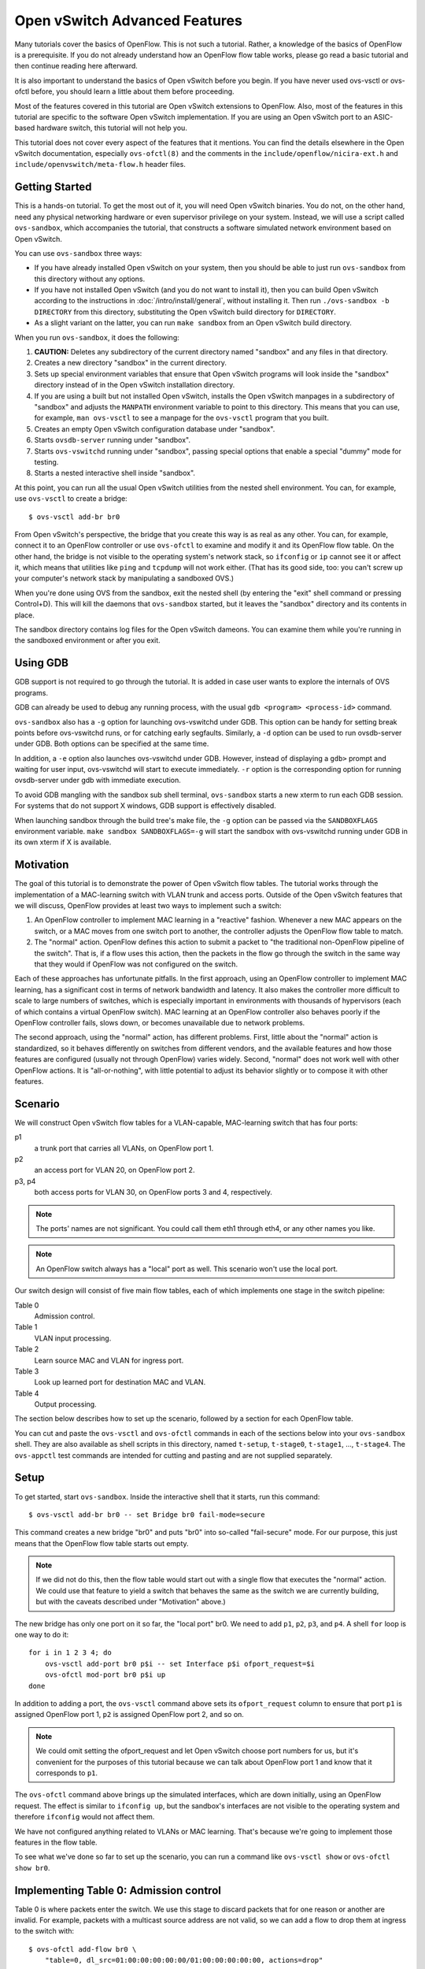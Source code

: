 ..
      Licensed under the Apache License, Version 2.0 (the "License"); you may
      not use this file except in compliance with the License. You may obtain
      a copy of the License at

          http://www.apache.org/licenses/LICENSE-2.0

      Unless required by applicable law or agreed to in writing, software
      distributed under the License is distributed on an "AS IS" BASIS, WITHOUT
      WARRANTIES OR CONDITIONS OF ANY KIND, either express or implied. See the
      License for the specific language governing permissions and limitations
      under the License.

      Convention for heading levels in Open vSwitch documentation:

      =======  Heading 0 (reserved for the title in a document)
      -------  Heading 1
      ~~~~~~~  Heading 2
      +++++++  Heading 3
      '''''''  Heading 4

      Avoid deeper levels because they do not render well.

==============================
Open vSwitch Advanced Features
==============================

Many tutorials cover the basics of OpenFlow.  This is not such a tutorial.
Rather, a knowledge of the basics of OpenFlow is a prerequisite.  If you do not
already understand how an OpenFlow flow table works, please go read a basic
tutorial and then continue reading here afterward.

It is also important to understand the basics of Open vSwitch before you begin.
If you have never used ovs-vsctl or ovs-ofctl before, you should learn a little
about them before proceeding.

Most of the features covered in this tutorial are Open vSwitch extensions to
OpenFlow.  Also, most of the features in this tutorial are specific to the
software Open vSwitch implementation.  If you are using an Open vSwitch port to
an ASIC-based hardware switch, this tutorial will not help you.

This tutorial does not cover every aspect of the features that it mentions.
You can find the details elsewhere in the Open vSwitch documentation,
especially ``ovs-ofctl(8)`` and the comments in the
``include/openflow/nicira-ext.h`` and ``include/openvswitch/meta-flow.h``
header files.

Getting Started
---------------

This is a hands-on tutorial.  To get the most out of it, you will need Open
vSwitch binaries.  You do not, on the other hand, need any physical networking
hardware or even supervisor privilege on your system.  Instead, we will use a
script called ``ovs-sandbox``, which accompanies the tutorial, that constructs
a software simulated network environment based on Open vSwitch.

You can use ``ovs-sandbox`` three ways:

* If you have already installed Open vSwitch on your system, then you should be
  able to just run ``ovs-sandbox`` from this directory without any options.

* If you have not installed Open vSwitch (and you do not want to install it),
  then you can build Open vSwitch according to the instructions in
  :doc:`/intro/install/general`, without installing it.  Then run
  ``./ovs-sandbox -b DIRECTORY`` from this directory, substituting the Open
  vSwitch build directory for ``DIRECTORY``.

* As a slight variant on the latter, you can run ``make sandbox`` from an Open
  vSwitch build directory.

When you run ``ovs-sandbox``, it does the following:

1. **CAUTION:** Deletes any subdirectory of the current directory named
   "sandbox" and any files in that directory.

2. Creates a new directory "sandbox" in the current directory.

3. Sets up special environment variables that ensure that Open vSwitch programs
   will look inside the "sandbox" directory instead of in the Open vSwitch
   installation directory.

4. If you are using a built but not installed Open vSwitch, installs the Open
   vSwitch manpages in a subdirectory of "sandbox" and adjusts the ``MANPATH``
   environment variable to point to this directory.  This means that you can
   use, for example, ``man ovs-vsctl`` to see a manpage for the ``ovs-vsctl``
   program that you built.

5. Creates an empty Open vSwitch configuration database under "sandbox".

6. Starts ``ovsdb-server`` running under "sandbox".

7. Starts ``ovs-vswitchd`` running under "sandbox", passing special options
   that enable a special "dummy" mode for testing.

8. Starts a nested interactive shell inside "sandbox".

At this point, you can run all the usual Open vSwitch utilities from the nested
shell environment.  You can, for example, use ``ovs-vsctl`` to create a bridge::

    $ ovs-vsctl add-br br0

From Open vSwitch's perspective, the bridge that you create this way is as real
as any other.  You can, for example, connect it to an OpenFlow controller or
use ``ovs-ofctl`` to examine and modify it and its OpenFlow flow table.  On the
other hand, the bridge is not visible to the operating system's network stack,
so ``ifconfig`` or ``ip`` cannot see it or affect it, which means that
utilities like ``ping`` and ``tcpdump`` will not work either.  (That has its
good side, too: you can't screw up your computer's network stack by
manipulating a sandboxed OVS.)

When you're done using OVS from the sandbox, exit the nested shell (by entering
the "exit" shell command or pressing Control+D).  This will kill the daemons
that ``ovs-sandbox`` started, but it leaves the "sandbox" directory and its
contents in place.

The sandbox directory contains log files for the Open vSwitch dameons.  You can
examine them while you're running in the sandboxed environment or after you
exit.

Using GDB
---------

GDB support is not required to go through the tutorial. It is added in case
user wants to explore the internals of OVS programs.

GDB can already be used to debug any running process, with the usual
``gdb <program> <process-id>`` command.

``ovs-sandbox`` also has a ``-g`` option for launching ovs-vswitchd under GDB.
This option can be handy for setting break points before ovs-vswitchd runs, or
for catching early segfaults. Similarly, a ``-d`` option can be used to run
ovsdb-server under GDB. Both options can be specified at the same time.

In addition, a ``-e`` option also launches ovs-vswitchd under GDB. However,
instead of displaying a ``gdb>`` prompt and waiting for user input,
ovs-vswitchd will start to execute immediately. ``-r`` option is the
corresponding option for running ovsdb-server under gdb with immediate
execution.

To avoid GDB mangling with the sandbox sub shell terminal, ``ovs-sandbox``
starts a new xterm to run each GDB session.  For systems that do not support X
windows, GDB support is effectively disabled.

When launching sandbox through the build tree's make file, the ``-g`` option
can be passed via the ``SANDBOXFLAGS`` environment variable.  ``make sandbox
SANDBOXFLAGS=-g`` will start the sandbox with ovs-vswitchd running under GDB in
its own xterm if X is available.

Motivation
----------

The goal of this tutorial is to demonstrate the power of Open vSwitch flow
tables.  The tutorial works through the implementation of a MAC-learning switch
with VLAN trunk and access ports.  Outside of the Open vSwitch features that we
will discuss, OpenFlow provides at least two ways to implement such a switch:

1. An OpenFlow controller to implement MAC learning in a "reactive" fashion.
   Whenever a new MAC appears on the switch, or a MAC moves from one switch
   port to another, the controller adjusts the OpenFlow flow table to match.

2. The "normal" action.  OpenFlow defines this action to submit a packet to
   "the traditional non-OpenFlow pipeline of the switch".  That is, if a flow
   uses this action, then the packets in the flow go through the switch in the
   same way that they would if OpenFlow was not configured on the switch.

Each of these approaches has unfortunate pitfalls.  In the first approach,
using an OpenFlow controller to implement MAC learning, has a significant cost
in terms of network bandwidth and latency.  It also makes the controller more
difficult to scale to large numbers of switches, which is especially important
in environments with thousands of hypervisors (each of which contains a virtual
OpenFlow switch).  MAC learning at an OpenFlow controller also behaves poorly
if the OpenFlow controller fails, slows down, or becomes unavailable due to
network problems.

The second approach, using the "normal" action, has different problems.  First,
little about the "normal" action is standardized, so it behaves differently on
switches from different vendors, and the available features and how those
features are configured (usually not through OpenFlow) varies widely.  Second,
"normal" does not work well with other OpenFlow actions.  It is
"all-or-nothing", with little potential to adjust its behavior slightly or to
compose it with other features.

Scenario
--------

We will construct Open vSwitch flow tables for a VLAN-capable,
MAC-learning switch that has four ports:

p1
  a trunk port that carries all VLANs, on OpenFlow port 1.

p2
  an access port for VLAN 20, on OpenFlow port 2.

p3, p4
  both access ports for VLAN 30, on OpenFlow ports 3 and 4, respectively.

.. note::
  The ports' names are not significant.  You could call them eth1 through eth4,
  or any other names you like.

.. note::
  An OpenFlow switch always has a "local" port as well.  This scenario won't
  use the local port.

Our switch design will consist of five main flow tables, each of which
implements one stage in the switch pipeline:

Table 0
  Admission control.

Table 1
  VLAN input processing.

Table 2
  Learn source MAC and VLAN for ingress port.

Table 3
  Look up learned port for destination MAC and VLAN.

Table 4
  Output processing.

The section below describes how to set up the scenario, followed by a section
for each OpenFlow table.

You can cut and paste the ``ovs-vsctl`` and ``ovs-ofctl`` commands in each of
the sections below into your ``ovs-sandbox`` shell.  They are also available as
shell scripts in this directory, named ``t-setup``, ``t-stage0``, ``t-stage1``,
..., ``t-stage4``.  The ``ovs-appctl`` test commands are intended for cutting
and pasting and are not supplied separately.

Setup
-----

To get started, start ``ovs-sandbox``.  Inside the interactive shell that it
starts, run this command::

    $ ovs-vsctl add-br br0 -- set Bridge br0 fail-mode=secure

This command creates a new bridge "br0" and puts "br0" into so-called
"fail-secure" mode.  For our purpose, this just means that the OpenFlow flow
table starts out empty.

.. note::
  If we did not do this, then the flow table would start out with a single flow
  that executes the "normal" action.  We could use that feature to yield a
  switch that behaves the same as the switch we are currently building, but
  with the caveats described under "Motivation" above.)

The new bridge has only one port on it so far, the "local port" br0.  We need
to add ``p1``, ``p2``, ``p3``, and ``p4``.  A shell ``for`` loop is one way to
do it::

    for i in 1 2 3 4; do
        ovs-vsctl add-port br0 p$i -- set Interface p$i ofport_request=$i
        ovs-ofctl mod-port br0 p$i up
    done

In addition to adding a port, the ``ovs-vsctl`` command above sets its
``ofport_request`` column to ensure that port ``p1`` is assigned OpenFlow port
1, ``p2`` is assigned OpenFlow port 2, and so on.

.. note::
  We could omit setting the ofport_request and let Open vSwitch choose port
  numbers for us, but it's convenient for the purposes of this tutorial because
  we can talk about OpenFlow port 1 and know that it corresponds to ``p1``.

The ``ovs-ofctl`` command above brings up the simulated interfaces, which are
down initially, using an OpenFlow request.  The effect is similar to ``ifconfig
up``, but the sandbox's interfaces are not visible to the operating system and
therefore ``ifconfig`` would not affect them.

We have not configured anything related to VLANs or MAC learning.  That's
because we're going to implement those features in the flow table.

To see what we've done so far to set up the scenario, you can run a command
like ``ovs-vsctl show`` or ``ovs-ofctl show br0``.

Implementing Table 0: Admission control
---------------------------------------

Table 0 is where packets enter the switch.  We use this stage to discard
packets that for one reason or another are invalid.  For example, packets with
a multicast source address are not valid, so we can add a flow to drop them at
ingress to the switch with::

    $ ovs-ofctl add-flow br0 \
        "table=0, dl_src=01:00:00:00:00:00/01:00:00:00:00:00, actions=drop"

A switch should also not forward IEEE 802.1D Spanning Tree Protocol (STP)
packets, so we can also add a flow to drop those and other packets with
reserved multicast protocols::

    $ ovs-ofctl add-flow br0 \
        "table=0, dl_dst=01:80:c2:00:00:00/ff:ff:ff:ff:ff:f0, actions=drop"

We could add flows to drop other protocols, but these demonstrate the pattern.

We need one more flow, with a priority lower than the default, so that flows
that don't match either of the "drop" flows we added above go on to pipeline
stage 1 in OpenFlow table 1::

    $ ovs-ofctl add-flow br0 "table=0, priority=0, actions=resubmit(,1)"

.. note::
  The "resubmit" action is an Open vSwitch extension to OpenFlow.

Testing Table 0
---------------

If we were using Open vSwitch to set up a physical or a virtual switch, then we
would naturally test it by sending packets through it one way or another,
perhaps with common network testing tools like ``ping`` and ``tcpdump`` or more
specialized tools like Scapy.  That's difficult with our simulated switch,
since it's not visible to the operating system.

But our simulated switch has a few specialized testing tools.  The most
powerful of these tools is ``ofproto/trace``.  Given a switch and the
specification of a flow, ``ofproto/trace`` shows, step-by-step, how such a flow
would be treated as it goes through the switch.

Example 1
~~~~~~~~~

Try this command::

    $ ovs-appctl ofproto/trace br0 in_port=1,dl_dst=01:80:c2:00:00:05

The output should look something like this::

    Flow: metadata=0,in_port=1,vlan_tci=0x0000,dl_src=00:00:00:00:00:00,dl_dst=01:80:c2:00:00:05,dl_type=0x0000
    Rule: table=0 cookie=0 dl_dst=01:80:c2:00:00:00/ff:ff:ff:ff:ff:f0
    OpenFlow actions=drop

    Final flow: unchanged
    Datapath actions: drop

The first block of lines describes an OpenFlow table lookup.  The first line
shows the fields used for the table lookup (which is mostly zeros because
that's the default if we don't specify everything).  The second line gives the
OpenFlow flow that the fields matched (called a "rule" because that is the name
used inside Open vSwitch for an OpenFlow flow).  In this case, we see that this
packet that has a reserved multicast destination address matches the rule that
drops those packets.  The third line gives the rule's OpenFlow actions.

The second block of lines summarizes the results, which are not very
interesting here.

Example 2
~~~~~~~~~

Try another command::

    $ ovs-appctl ofproto/trace br0 in_port=1,dl_dst=01:80:c2:00:00:10

The output should be::

    Flow: metadata=0,in_port=1,vlan_tci=0x0000,dl_src=00:00:00:00:00:00,dl_dst=01:80:c2:00:00:10,dl_type=0x0000
    Rule: table=0 cookie=0 priority=0
    OpenFlow actions=resubmit(,1)

    Resubmitted flow: unchanged
    Resubmitted regs: reg0=0x0 reg1=0x0 reg2=0x0 reg3=0x0 reg4=0x0 reg5=0x0 reg6=0x0 reg7=0x0
    Resubmitted  odp: drop
    No match

    Final flow: unchanged
    Datapath actions: drop

This time the flow we handed to ``ofproto/trace`` doesn't match any of our
"drop" rules, so it falls through to the low-priority "resubmit" rule, which we
see in the rule and the actions selected in the first block.  The "resubmit"
causes a second lookup in OpenFlow table 1, described by the additional block
of indented text in the output.  We haven't yet added any flows to OpenFlow
table 1, so no flow actually matches in the second lookup.  Therefore, the
packet is still actually dropped, which means that the externally observable
results would be identical to our first example.

Implementing Table 1: VLAN Input Processing
-------------------------------------------

A packet that enters table 1 has already passed basic validation in table 0.
The purpose of table 1 is validate the packet's VLAN, based on the VLAN
configuration of the switch port through which the packet entered the switch.
We will also use it to attach a VLAN header to packets that arrive on an access
port, which allows later processing stages to rely on the packet's VLAN always
being part of the VLAN header, reducing special cases.

Let's start by adding a low-priority flow that drops all packets, before we add
flows that pass through acceptable packets.  You can think of this as a
"default drop" rule::

    $ ovs-ofctl add-flow br0 "table=1, priority=0, actions=drop"

Our trunk port ``p1``, on OpenFlow port 1, is an easy case.  ``p1`` accepts any
packet regardless of whether it has a VLAN header or what the VLAN was, so we
can add a flow that resubmits everything on input port 1 to the next table::

    $ ovs-ofctl add-flow br0 \
        "table=1, priority=99, in_port=1, actions=resubmit(,2)"

On the access ports, we want to accept any packet that has no VLAN header, tag
it with the access port's VLAN number, and then pass it along to the next
stage::

    $ ovs-ofctl add-flows br0 - <<'EOF'
    table=1, priority=99, in_port=2, vlan_tci=0, actions=mod_vlan_vid:20, resubmit(,2)
    table=1, priority=99, in_port=3, vlan_tci=0, actions=mod_vlan_vid:30, resubmit(,2)
    table=1, priority=99, in_port=4, vlan_tci=0, actions=mod_vlan_vid:30, resubmit(,2)
    EOF

We don't write any rules that match packets with 802.1Q that enter this stage
on any of the access ports, so the "default drop" rule we added earlier causes
them to be dropped, which is ordinarily what we want for access ports.

.. note::
  Another variation of access ports allows ingress of packets tagged with VLAN
  0 (aka 802.1p priority tagged packets).  To allow such packets, replace
  ``vlan_tci=0`` by ``vlan_tci=0/0xfff`` above.

Testing Table 1
---------------

``ofproto/trace`` allows us to test the ingress VLAN rules that we added above.

Example 1: Packet on Trunk Port
~~~~~~~~~~~~~~~~~~~~~~~~~~~~~~~

Here's a test of a packet coming in on the trunk port::

    $ ovs-appctl ofproto/trace br0 in_port=1,vlan_tci=5

The output shows the lookup in table 0, the resubmit to table 1, and the
resubmit to table 2 (which does nothing because we haven't put anything there
yet)::

    Flow: metadata=0,in_port=1,vlan_tci=0x0005,dl_src=00:00:00:00:00:00,dl_dst=00:00:00:00:00:00,dl_type=0x0000
    Rule: table=0 cookie=0 priority=0
    OpenFlow actions=resubmit(,1)

    Resubmitted flow: unchanged
    Resubmitted regs: reg0=0x0 reg1=0x0 reg2=0x0 reg3=0x0 reg4=0x0 reg5=0x0 reg6=0x0 reg7=0x0
    Resubmitted  odp: drop
    Rule: table=1 cookie=0 priority=99,in_port=1
    OpenFlow actions=resubmit(,2)

    Resubmitted flow: unchanged
    Resubmitted regs: reg0=0x0 reg1=0x0 reg2=0x0 reg3=0x0 reg4=0x0 reg5=0x0 reg6=0x0 reg7=0x0
    Resubmitted  odp: drop
    No match

    Final flow: unchanged
    Datapath actions: drop

Example 2: Valid Packet on Access Port
~~~~~~~~~~~~~~~~~~~~~~~~~~~~~~~~~~~~~~

Here's a test of a valid packet (a packet without an 802.1Q header) coming in
on access port ``p2``::

    $ ovs-appctl ofproto/trace br0 in_port=2

The output is similar to that for the previous case, except that it
additionally tags the packet with ``p2``'s VLAN 20 before it passes it along to
table 2::

    Flow: metadata=0,in_port=2,vlan_tci=0x0000,dl_src=00:00:00:00:00:00,dl_dst=00:00:00:00:00:00,dl_type=0x0000
    Rule: table=0 cookie=0 priority=0
    OpenFlow actions=resubmit(,1)

    Resubmitted flow: unchanged
    Resubmitted regs: reg0=0x0 reg1=0x0 reg2=0x0 reg3=0x0 reg4=0x0 reg5=0x0 reg6=0x0 reg7=0x0
    Resubmitted  odp: drop
    Rule: table=1 cookie=0 priority=99,in_port=2,vlan_tci=0x0000
    OpenFlow actions=mod_vlan_vid:20,resubmit(,2)

    Resubmitted flow: metadata=0,in_port=2,dl_vlan=20,dl_vlan_pcp=0,dl_src=00:00:00:00:00:00,dl_dst=00:00:00:00:00:00,dl_type=0x0000
    Resubmitted regs: reg0=0x0 reg1=0x0 reg2=0x0 reg3=0x0 reg4=0x0 reg5=0x0 reg6=0x0 reg7=0x0
    Resubmitted  odp: drop
    No match

    Final flow: unchanged
    Datapath actions: drop

Example 3: Invalid Packet on Access Port
~~~~~~~~~~~~~~~~~~~~~~~~~~~~~~~~~~~~~~~~

This tests an invalid packet (one that includes an 802.1Q header) coming in on
access port ``p2``::

    $ ovs-appctl ofproto/trace br0 in_port=2,vlan_tci=5

The output shows the packet matching the default drop rule::

    Flow: metadata=0,in_port=2,vlan_tci=0x0005,dl_src=00:00:00:00:00:00,dl_dst=00:00:00:00:00:00,dl_type=0x0000
    Rule: table=0 cookie=0 priority=0
    OpenFlow actions=resubmit(,1)

    Resubmitted flow: unchanged
    Resubmitted regs: reg0=0x0 reg1=0x0 reg2=0x0 reg3=0x0 reg4=0x0 reg5=0x0 reg6=0x0 reg7=0x0
    Resubmitted  odp: drop
    Rule: table=1 cookie=0 priority=0
    OpenFlow actions=drop

    Final flow: unchanged
    Datapath actions: drop

Implementing Table 2: MAC+VLAN Learning for Ingress Port
--------------------------------------------------------

This table allows the switch we're implementing to learn that the packet's
source MAC is located on the packet's ingress port in the packet's VLAN.

.. note::
  This table is a good example why table 1 added a VLAN tag to packets that
  entered the switch through an access port.  We want to associate a MAC+VLAN
  with a port regardless of whether the VLAN in question was originally part of
  the packet or whether it was an assumed VLAN associated with an access port.

It only takes a single flow to do this.  The following command adds it::

    $ ovs-ofctl add-flow br0 \
        "table=2 actions=learn(table=10, NXM_OF_VLAN_TCI[0..11], \
                               NXM_OF_ETH_DST[]=NXM_OF_ETH_SRC[], \
                               load:NXM_OF_IN_PORT[]->NXM_NX_REG0[0..15]), \
                         resubmit(,3)"

The "learn" action (an Open vSwitch extension to OpenFlow) modifies a flow
table based on the content of the flow currently being processed.  Here's how
you can interpret each part of the "learn" action above:

``table=10``
    Modify flow table 10.  This will be the MAC learning table.

``NXM_OF_VLAN_TCI[0..11]``
    Make the flow that we add to flow table 10 match the same VLAN ID that the
    packet we're currently processing contains.  This effectively scopes the
    MAC learning entry to a single VLAN, which is the ordinary behavior for a
    VLAN-aware switch.

``NXM_OF_ETH_DST[]=NXM_OF_ETH_SRC[]``
    Make the flow that we add to flow table 10 match, as Ethernet destination,
    the Ethernet source address of the packet we're currently processing.

``load:NXM_OF_IN_PORT[]->NXM_NX_REG0[0..15]``
    Whereas the preceding parts specify fields for the new flow to match, this
    specifies an action for the flow to take when it matches.  The action is
    for the flow to load the ingress port number of the current packet into
    register 0 (a special field that is an Open vSwitch extension to OpenFlow).

.. note::
  A real use of "learn" for MAC learning would probably involve two additional
  elements.  First, the "learn" action would specify a hard_timeout for the new
  flow, to enable a learned MAC to eventually expire if no new packets were
  seen from a given source within a reasonable interval.  Second, one would
  usually want to limit resource consumption by using the Flow_Table table in
  the Open vSwitch configuration database to specify a maximum number of flows
  in table 10.

This definitely calls for examples.

Testing Table 2
---------------

Example 1
~~~~~~~~~

Try the following test command::

    $ ovs-appctl ofproto/trace br0 \
        in_port=1,vlan_tci=20,dl_src=50:00:00:00:00:01 -generate

The output shows that "learn" was executed, but it isn't otherwise informative,
so we won't include it here.

The ``-generate`` keyword is new.  Ordinarily, ``ofproto/trace`` has no side
effects: "output" actions do not actually output packets, "learn" actions do
not actually modify the flow table, and so on.  With ``-generate``, though,
``ofproto/trace`` does execute "learn" actions.  That's important now, because
we want to see the effect of the "learn" action on table 10.  You can see that
by running::

    $ ovs-ofctl dump-flows br0 table=10

which (omitting the ``duration`` and ``idle_age`` fields, which will vary based
on how soon you ran this command after the previous one, as well as some other
uninteresting fields) prints something like::

    NXST_FLOW reply (xid=0x4):
     table=10, vlan_tci=0x0014/0x0fff,dl_dst=50:00:00:00:00:01 actions=load:0x1->NXM_NX_REG0[0..15]

You can see that the packet coming in on VLAN ``20`` with source MAC
``50:00:00:00:00:01`` became a flow that matches VLAN ``20`` (written in
hexadecimal) and destination MAC ``50:00:00:00:00:01``.  The flow loads port
number ``1``, the input port for the flow we tested, into register 0.

Example 2
~~~~~~~~~

Here's a second test command::

    $ ovs-appctl ofproto/trace br0 \
        in_port=2,dl_src=50:00:00:00:00:01 -generate

The flow that this command tests has the same source MAC and VLAN as example 1,
although the VLAN comes from an access port VLAN rather than an 802.1Q header.
If we again dump the flows for table 10 with::

    $ ovs-ofctl dump-flows br0 table=10

then we see that the flow we saw previously has changed to indicate that the
learned port is port 2, as we would expect::

    NXST_FLOW reply (xid=0x4):
     table=10, vlan_tci=0x0014/0x0fff,dl_dst=50:00:00:00:00:01 actions=load:0x2->NXM_NX_REG0[0..15]

Implementing Table 3: Look Up Destination Port
----------------------------------------------

This table figures out what port we should send the packet to based on the
destination MAC and VLAN.  That is, if we've learned the location of the
destination (from table 2 processing some previous packet with that destination
as its source), then we want to send the packet there.

We need only one flow to do the lookup::

    $ ovs-ofctl add-flow br0 \
        "table=3 priority=50 actions=resubmit(,10), resubmit(,4)"

The flow's first action resubmits to table 10, the table that the "learn"
action modifies.  As you saw previously, the learned flows in this table write
the learned port into register 0.  If the destination for our packet hasn't
been learned, then there will be no matching flow, and so the "resubmit" turns
into a no-op.  Because registers are initialized to 0, we can use a register 0
value of 0 in our next pipeline stage as a signal to flood the packet.

The second action resubmits to table 4, continuing to the next pipeline stage.

We can add another flow to skip the learning table lookup for multicast and
broadcast packets, since those should always be flooded::

    $ ovs-ofctl add-flow br0 \
        "table=3 priority=99 dl_dst=01:00:00:00:00:00/01:00:00:00:00:00 \
          actions=resubmit(,4)"

.. note::
  We don't strictly need to add this flow, because multicast addresses will
  never show up in our learning table.  (In turn, that's because we put a flow
  into table 0 to drop packets that have a multicast source address.)

Testing Table 3
---------------

Example
~~~~~~~

Here's a command that should cause OVS to learn that ``f0:00:00:00:00:01`` is
on ``p1`` in VLAN ``20``::

    $ ovs-appctl ofproto/trace br0 \
        in_port=1,dl_vlan=20,dl_src=f0:00:00:00:00:01,dl_dst=90:00:00:00:00:01 \
        -generate

Here's an excerpt from the output that shows (from the "no match" looking up
the resubmit to table 10) that the flow's destination was unknown::

    Resubmitted flow: unchanged
    Resubmitted regs: reg0=0x0 reg1=0x0 reg2=0x0 reg3=0x0 reg4=0x0 reg5=0x0 reg6=0x0 reg7=0x0
    Resubmitted  odp: drop
    Rule: table=3 cookie=0 priority=50
    OpenFlow actions=resubmit(,10),resubmit(,4)

        Resubmitted flow: unchanged
        Resubmitted regs: reg0=0x0 reg1=0x0 reg2=0x0 reg3=0x0 reg4=0x0 reg5=0x0 reg6=0x0 reg7=0x0
        Resubmitted  odp: drop
        No match

You can verify that the packet's source was learned two ways.  The most direct
way is to dump the learning table with::

    $ ovs-ofctl dump-flows br0 table=10

which ought to show roughly the following, with extraneous details removed::

    table=10, vlan_tci=0x0014/0x0fff,dl_dst=f0:00:00:00:00:01 actions=load:0x1->NXM_NX_REG0[0..15]

.. note::
    If you tried the examples for the previous step, or if you did some of your
    own experiments, then you might see additional flows there.  These
    additional flows are harmless.  If they bother you, then you can remove
    them with `ovs-ofctl del-flows br0 table=10`.

The other way is to inject a packet to take advantage of the learning entry.
For example, we can inject a packet on p2 whose destination is the MAC address
that we just learned on p1:

    $ ovs-appctl ofproto/trace br0 \
        in_port=2,dl_src=90:00:00:00:00:01,dl_dst=f0:00:00:00:00:01 -generate

Here's an interesting excerpt from that command's output.  This group of lines
traces the ``resubmit(,10)``, showing that the packet matched the learned flow
for the first MAC we used, loading the OpenFlow port number for the learned
port ``p1`` into register ``0``::

    Resubmitted flow: unchanged
    Resubmitted regs: reg0=0x0 reg1=0x0 reg2=0x0 reg3=0x0 reg4=0x0 reg5=0x0 reg6=0x0 reg7=0x0
    Resubmitted  odp: drop
    Rule: table=10 cookie=0 vlan_tci=0x0014/0x0fff,dl_dst=f0:00:00:00:00:01
    OpenFlow actions=load:0x1->NXM_NX_REG0[0..15]

If you read the commands above carefully, then you might have noticed that they
simply have the Ethernet source and destination addresses exchanged.  That
means that if we now rerun the first ``ovs-appctl`` command above, e.g.:

    $ ovs-appctl ofproto/trace br0 \
        in_port=1,dl_vlan=20,dl_src=f0:00:00:00:00:01,dl_dst=90:00:00:00:00:01 \
        -generate

then we see in the output that the destination has now been learned::

    Resubmitted flow: unchanged
    Resubmitted regs: reg0=0x0 reg1=0x0 reg2=0x0 reg3=0x0 reg4=0x0 reg5=0x0 reg6=0x0 reg7=0x0
    Resubmitted  odp: drop
    Rule: table=10 cookie=0 vlan_tci=0x0014/0x0fff,dl_dst=90:00:00:00:00:01
    OpenFlow actions=load:0x2->NXM_NX_REG0[0..15]


Implementing Table 4: Output Processing
---------------------------------------

At entry to stage 4, we know that register 0 contains either the desired output
port or is zero if the packet should be flooded.  We also know that the
packet's VLAN is in its 802.1Q header, even if the VLAN was implicit because
the packet came in on an access port.

The job of the final pipeline stage is to actually output packets.  The job is
trivial for output to our trunk port ``p1``::

    $ ovs-ofctl add-flow br0 "table=4 reg0=1 actions=1"

For output to the access ports, we just have to strip the VLAN header before
outputting the packet::

    $ ovs-ofctl add-flows br0 - <<'EOF'
    table=4 reg0=2 actions=strip_vlan,2
    table=4 reg0=3 actions=strip_vlan,3
    table=4 reg0=4 actions=strip_vlan,4
    EOF

The only slightly tricky part is flooding multicast and broadcast packets and
unicast packets with unlearned destinations.  For those, we need to make sure
that we only output the packets to the ports that carry our packet's VLAN, and
that we include the 802.1Q header in the copy output to the trunk port but not
in copies output to access ports::

    $ ovs-ofctl add-flows br0 - <<'EOF'
    table=4 reg0=0 priority=99 dl_vlan=20 actions=1,strip_vlan,2
    table=4 reg0=0 priority=99 dl_vlan=30 actions=1,strip_vlan,3,4
    table=4 reg0=0 priority=50            actions=1
    EOF

.. note::
  Our rules rely on the standard OpenFlow behavior that an output action will
  not forward a packet back out the port it came in on.  That is, if a packet
  comes in on p1, and we've learned that the packet's destination MAC is also
  on p1, so that we end up with ``actions=1`` as our actions, the switch will
  not forward the packet back out its input port.  The
  multicast/broadcast/unknown destination cases above also rely on this
  behavior.

Testing Table 4
---------------

Example 1: Broadcast, Multicast, and Unknown Destination
~~~~~~~~~~~~~~~~~~~~~~~~~~~~~~~~~~~~~~~~~~~~~~~~~~~~~~~~

Try tracing a broadcast packet arriving on ``p1`` in VLAN ``30``::

    $ ovs-appctl ofproto/trace br0 \
        in_port=1,dl_dst=ff:ff:ff:ff:ff:ff,dl_vlan=30

The interesting part of the output is the final line, which shows that the
switch would remove the 802.1Q header and then output the packet to ``p3``
and ``p4``, which are access ports for VLAN ``30``::

    Datapath actions: pop_vlan,3,4

Similarly, if we trace a broadcast packet arriving on ``p3``::

    $ ovs-appctl ofproto/trace br0 in_port=3,dl_dst=ff:ff:ff:ff:ff:ff

then we see that it is output to ``p1`` with an 802.1Q tag and then to ``p4``
without one::

    Datapath actions: push_vlan(vid=30,pcp=0),1,pop_vlan,4

.. note::
  Open vSwitch could simplify the datapath actions here to just
  ``4,push_vlan(vid=30,pcp=0),1`` but it is not smart enough to do so.

The following are also broadcasts, but the result is to drop the packets
because the VLAN only belongs to the input port::

    $ ovs-appctl ofproto/trace br0 \
        in_port=1,dl_dst=ff:ff:ff:ff:ff:ff
    $ ovs-appctl ofproto/trace br0 \
        in_port=1,dl_dst=ff:ff:ff:ff:ff:ff,dl_vlan=55

Try some other broadcast cases on your own::

    $ ovs-appctl ofproto/trace br0 \
        in_port=1,dl_dst=ff:ff:ff:ff:ff:ff,dl_vlan=20
    $ ovs-appctl ofproto/trace br0 \
        in_port=2,dl_dst=ff:ff:ff:ff:ff:ff
    $ ovs-appctl ofproto/trace br0 \
        in_port=4,dl_dst=ff:ff:ff:ff:ff:ff

You can see the same behavior with multicast packets and with unicast
packets whose destination has not been learned, e.g.::

    $ ovs-appctl ofproto/trace br0 \
        in_port=4,dl_dst=01:00:00:00:00:00
    $ ovs-appctl ofproto/trace br0 \
        in_port=1,dl_dst=90:12:34:56:78:90,dl_vlan=20
    $ ovs-appctl ofproto/trace br0 \
        in_port=1,dl_dst=90:12:34:56:78:90,dl_vlan=30

Example 2: MAC Learning
~~~~~~~~~~~~~~~~~~~~~~~

Let's follow the same pattern as we did for table 3.  First learn a MAC on port
``p1`` in VLAN ``30``::

    $ ovs-appctl ofproto/trace br0 \
        in_port=1,dl_vlan=30,dl_src=10:00:00:00:00:01,dl_dst=20:00:00:00:00:01 \
        -generate

You can see from the last line of output that the packet's destination is
unknown, so it gets flooded to both ``p3`` and ``p4``, the other ports in VLAN
``30``::

    Datapath actions: pop_vlan,3,4

Then reverse the MACs and learn the first flow's destination on port ``p4``::

    $ ovs-appctl ofproto/trace br0 \
        in_port=4,dl_src=20:00:00:00:00:01,dl_dst=10:00:00:00:00:01 -generate

The last line of output shows that the this packet's destination is known to be
``p1``, as learned from our previous command::

    Datapath actions: push_vlan(vid=30,pcp=0),1

Now, if we rerun our first command::

    $ ovs-appctl ofproto/trace br0 \
        in_port=1,dl_vlan=30,dl_src=10:00:00:00:00:01,dl_dst=20:00:00:00:00:01 \
        -generate

...we can see that the result is no longer a flood but to the specified learned
destination port ``p4``:

    Datapath actions: pop_vlan,4

Contact
=======

bugs@openvswitch.org
http://openvswitch.org/
